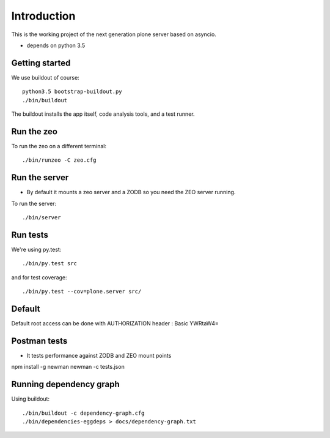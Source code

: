 Introduction
============

This is the working project of the next generation plone server based on asyncio.

* depends on python 3.5


Getting started
---------------

We use buildout of course::

    python3.5 bootstrap-buildout.py
    ./bin/buildout

The buildout installs the app itself, code analysis tools, and a test runner.

Run the zeo
-----------

To run the zeo on a different terminal::

	./bin/runzeo -C zeo.cfg


Run the server
--------------

* By default it mounts a zeo server and a ZODB so you need the ZEO server running.

To run the server::

    ./bin/server

Run tests
---------

We're using py.test::

    ./bin/py.test src

and for test coverage::

    ./bin/py.test --cov=plone.server src/


Default
-------

Default root access can be done with AUTHORIZATION header : Basic YWRtaW4=


Postman tests
-------------

* It tests performance against ZODB and ZEO mount points

npm install -g newman
newman -c tests.json

Running dependency graph
------------------------

Using buildout::

    ./bin/buildout -c dependency-graph.cfg
    ./bin/dependencies-eggdeps > docs/dependency-graph.txt
